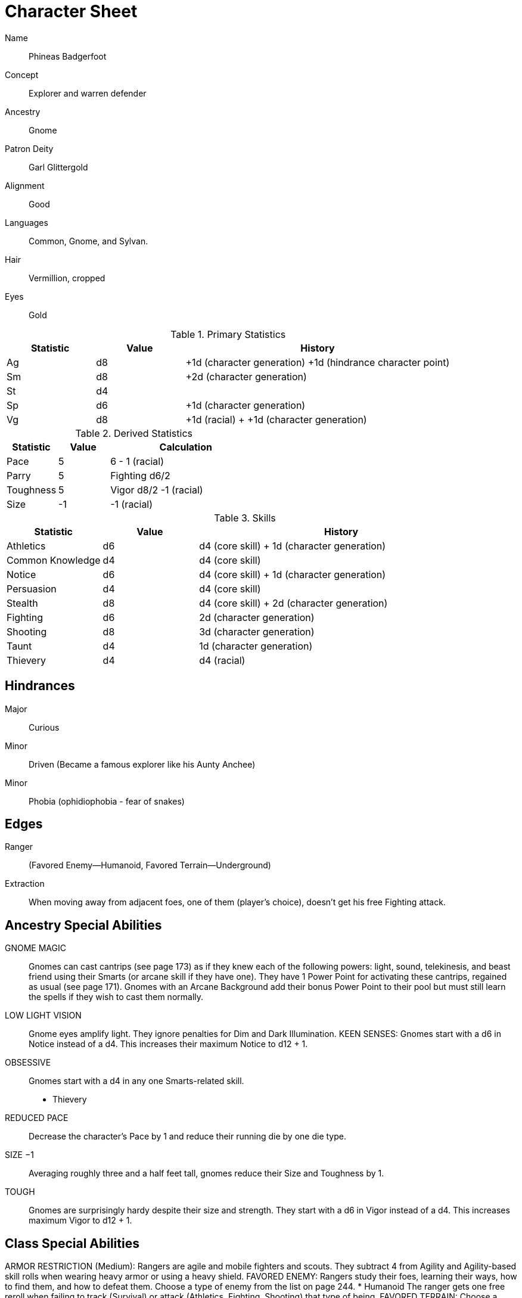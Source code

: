 
:chargen: character generation

= Character Sheet

Name:: Phineas Badgerfoot
Concept:: Explorer and warren defender
Ancestry:: Gnome
Patron Deity:: Garl Glittergold 
Alignment:: Good

Languages:: Common, Gnome, and Sylvan.

Hair:: Vermillion, cropped
Eyes:: Gold

.Primary Statistics
[cols="1,1,3",options="header"]
|===
| Statistic | Value | History
| Ag | d8 | +1d ({chargen}) +1d (hindrance character point)
| Sm | d8 |  +2d ({chargen})
| St | d4 |
| Sp | d6 | +1d ({chargen})
| Vg | d8 | +1d (racial) + +1d ({chargen})
|===


////
Attribute assignments:

Chargen:
+1d Agility
+2d Smarts
+1d Spirit
+1d Vigor

Hindrances:
+1d Agility (1 character point)

////

.Derived Statistics
[cols="1,1,3",options="header"]
|===
| Statistic | Value | Calculation
| Pace | 5 |  6 - 1 (racial)
| Parry | 5 | Fighting d6/2 
| Toughness | 5 | Vigor d8/2 -1 (racial)
| Size | -1 | -1 (racial)
|===



.Skills
[cols="1,1,3",options="header"]
|===
| Statistic | Value | History
| Athletics | d6 | d4 (core skill) + 1d ({chargen})
| Common Knowledge | d4 | d4 (core skill)  
| Notice | d6 |  d4 (core skill) + 1d ({chargen})
| Persuasion | d4 | d4 (core skill)
| Stealth | d8 | d4 (core skill) + 2d ({chargen})
| Fighting | d6 | 2d ({chargen})
| Shooting | d8 | 3d ({chargen})
| Taunt | d4 | 1d ({chargen})
| Thievery | d4 | d4 (racial)
|===



////
Skill assignments:

At {chargen}
+3d Shooting
+2d Survival
+2d Stealth
+2d Fighting
+1d Athletics
+1d Notice
+1d Taunt
////



== Hindrances

Major:: Curious
Minor:: Driven (Became a famous explorer like his Aunty Anchee)
Minor:: Phobia (ophidiophobia - fear of snakes)

== Edges

Ranger:: (Favored Enemy—Humanoid, Favored Terrain—Underground)
Extraction:: When moving away from adjacent foes, one of them (player’s choice), doesn’t get his free Fighting attack.


== Ancestry Special Abilities
GNOME MAGIC:: 
Gnomes can cast cantrips (see page 173) as if they knew each of the following powers: light, sound, telekinesis, and beast friend using their Smarts (or arcane skill if they have
one). 
They have 1 Power Point for activating these cantrips, regained as usual (see page 171). Gnomes with an Arcane Background add their bonus Power Point to their pool but
must still learn the spells if they wish to cast them normally.
LOW LIGHT VISION:: 
Gnome eyes amplify light. They ignore penalties for Dim and Dark Illumination.
KEEN SENSES: Gnomes start with a d6 in Notice instead of a d4. This increases their maximum Notice to d12 + 1.
OBSESSIVE:: 
Gnomes start with a d4 in any one Smarts-related skill.
* Thievery
REDUCED PACE:: 
Decrease the character’s Pace by 1 and reduce their running die by one die type.
SIZE −1:: 
Averaging roughly three and a half feet tall, gnomes reduce their Size and Toughness by 1.
TOUGH:: 
Gnomes are surprisingly hardy despite their size and strength.
They start with a d6 in Vigor instead of a d4. This increases maximum Vigor to d12 + 1.


== Class Special Abilities
ARMOR RESTRICTION (Medium): Rangers are agile and mobile fighters and scouts.
They subtract 4 from Agility and Agility-based skill rolls when wearing heavy armor or using a heavy shield.
FAVORED ENEMY: Rangers study their foes, learning their ways, how to find them, and how to defeat them. 
Choose a type of enemy from the list on page 244. 
* Humanoid
The ranger gets one free reroll when failing to track (Survival) or attack (Athletics, Fighting, Shooting) that type of being.
FAVORED TERRAIN: Choose a terrain type (Arctic, Desert, Forest, Jungle, Plains, Hills/Mountains, Rivers/Seas, Swamp, Urban,
or Underground). 
* Underground
The ranger draws an additional Action Card for initiative when in his Favored Terrain.
WILDERNESS STRIDE: Rangers pass through rough terrain such as dense forest, rocky hills, or desert sands with ease. 
They ignore movement penalties for Difficult Ground (see page 126).


GP: 300